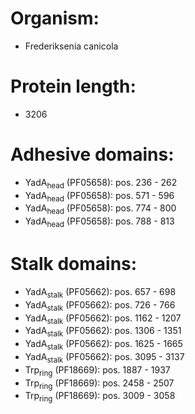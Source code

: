 * Organism:
- Frederiksenia canicola
* Protein length:
- 3206
* Adhesive domains:
- YadA_head (PF05658): pos. 236 - 262
- YadA_head (PF05658): pos. 571 - 596
- YadA_head (PF05658): pos. 774 - 800
- YadA_head (PF05658): pos. 788 - 813
* Stalk domains:
- YadA_stalk (PF05662): pos. 657 - 698
- YadA_stalk (PF05662): pos. 726 - 766
- YadA_stalk (PF05662): pos. 1162 - 1207
- YadA_stalk (PF05662): pos. 1306 - 1351
- YadA_stalk (PF05662): pos. 1625 - 1665
- YadA_stalk (PF05662): pos. 3095 - 3137
- Trp_ring (PF18669): pos. 1887 - 1937
- Trp_ring (PF18669): pos. 2458 - 2507
- Trp_ring (PF18669): pos. 3009 - 3058

